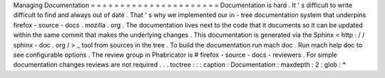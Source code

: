 Managing
Documentation
=
=
=
=
=
=
=
=
=
=
=
=
=
=
=
=
=
=
=
=
=
=
Documentation
is
hard
.
It
'
s
difficult
to
write
difficult
to
find
and
always
out
of
date
.
That
'
s
why
we
implemented
our
in
-
tree
documentation
system
that
underpins
firefox
-
source
-
docs
.
mozilla
.
org
.
The
documentation
lives
next
to
the
code
that
it
documents
so
it
can
be
updated
within
the
same
commit
that
makes
the
underlying
changes
.
This
documentation
is
generated
via
the
Sphinx
<
http
:
/
/
sphinx
-
doc
.
org
/
>
_
tool
from
sources
in
the
tree
.
To
build
the
documentation
run
mach
doc
.
Run
mach
help
doc
to
see
configurable
options
.
The
review
group
in
Phabricator
is
#
firefox
-
source
-
docs
-
reviewers
.
For
simple
documentation
changes
reviews
are
not
required
.
.
.
toctree
:
:
:
caption
:
Documentation
:
maxdepth
:
2
:
glob
:
*
